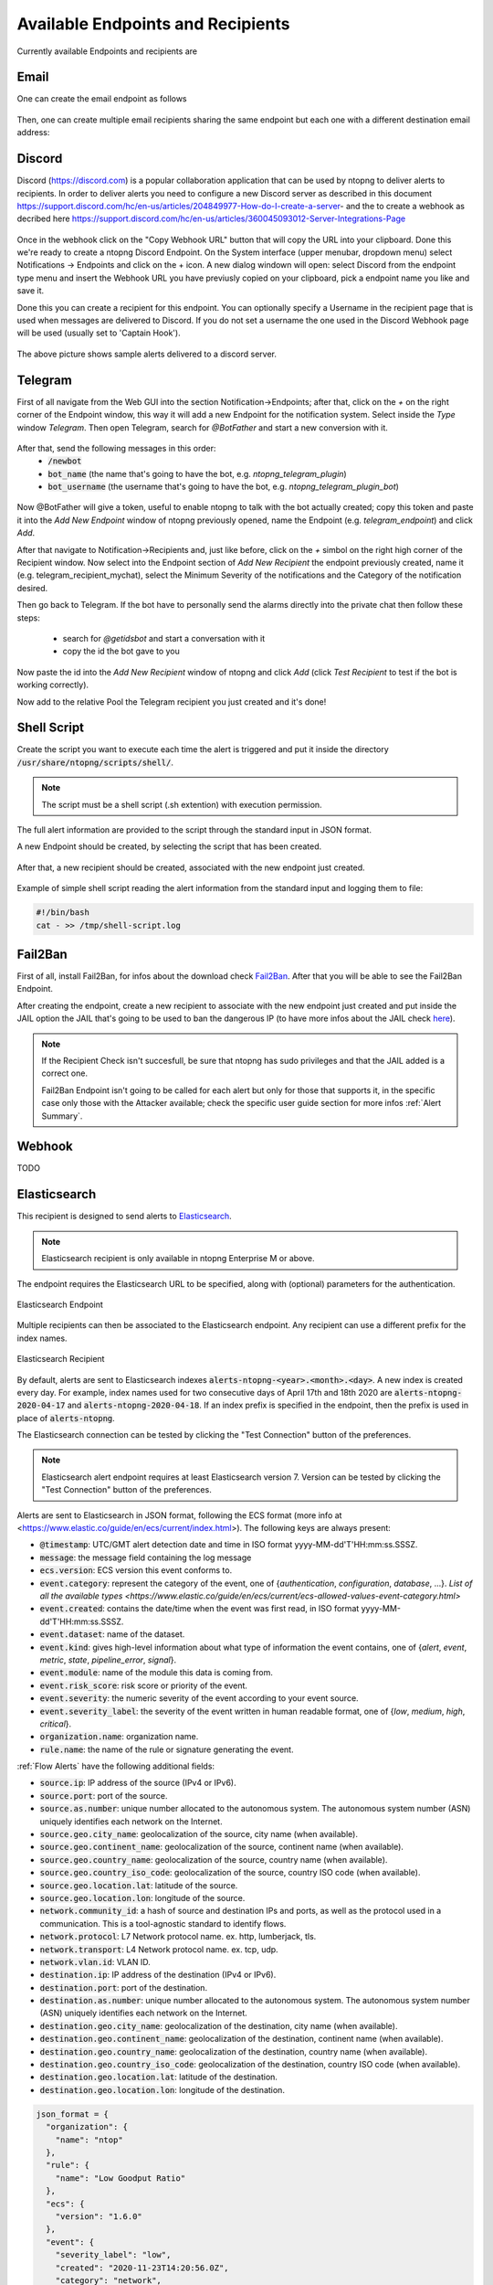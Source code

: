 Available Endpoints and Recipients
==================================

Currently available Endpoints and recipients are 

Email
-----

One can create the email endpoint as follows

.. figure:: ../img/alerts_email_endpoint.png
  :align: center
  :alt: Email Endpoint Configuration

Then, one can create multiple email recipients sharing the same
endpoint but each one with a different destination email address:


.. figure:: ../img/alerts_email_recipient.png
  :align: center
  :alt: Email Endpoint Configuration

Discord
-------

Discord (https://discord.com) is a popular collaboration application that can be used by ntopng to deliver alerts to recipients. In order to deliver alerts you need to configure a new Discord server as described in this document https://support.discord.com/hc/en-us/articles/204849977-How-do-I-create-a-server- and the to create a webhook as decribed here https://support.discord.com/hc/en-us/articles/360045093012-Server-Integrations-Page

.. figure:: ../img/discord_endpoint.png

Once in the webhook click on the "Copy Webhook URL" button that will copy the URL into your clipboard. Done this we're ready to create a ntopng Discord Endpoint. On the System interface (upper menubar, dropdown menu) select Notifications -> Endpoints and click on the + icon. A new dialog windown will open: select Discord from the endpoint type menu and insert the Webhook URL you have previusly copied on your clipboard, pick a endpoint name you like and save it.

Done this you can create a recipient for this endpoint. You can optionally specify a Username in the recipient page that is used when messages are delivered to Discord. If you do not set a username the one used in the Discord Webhook page will be used (usually set to 'Captain Hook').

.. figure:: ../img/discord_alerts.png

The above picture shows sample alerts delivered to a discord server.


Telegram
--------

First of all navigate from the Web GUI into the section Notification->Endpoints; after that, click on the `+` on the right corner of the Endpoint window, this way it will add a new Endpoint for the notification system. Select inside the `Type` window `Telegram`. Then open Telegram, search for `@BotFather` and start a new conversion with it.

.. figure:: ../img/telegram_new_conversation_botfather.png

After that, send the following messages in this order:
  - :code:`/newbot`
  - :code:`bot_name` (the name that's going to have the bot, e.g. `ntopng_telegram_plugin`)
  - :code:`bot_username` (the username that's going to have the bot, e.g. `ntopng_telegram_plugin_bot`)

.. figure:: ../img/telegram_full_conversation_botfather.png

Now @BotFather will give a token, useful to enable ntopng to talk with the bot actually created; copy this token and paste it into the `Add New Endpoint` window of ntopng previously opened, name the Endpoint (e.g. `telegram_endpoint`) and click `Add`.

After that navigate to Notification->Recipients and, just like before, click on the `+` simbol on the right high corner of the Recipient window. Now select into the Endpoint section of `Add New Recipient` the endpoint previously created, name it (e.g. telegram_recipient_mychat), select the Minimum Severity of the notifications and the Category of the notification desired.

Then go back to Telegram. 
If the bot have to personally send the alarms directly into the private chat then follow these steps:
  - search for `@getidsbot` and start a conversation with it
  - copy the id the bot gave to you

.. figure:: ../img/telegram_getidsbot_search.png

 Otherwise if you want to add the bot to a group chat and send messagges on that group, follow the following steps:
  - add the bot you previosly created (searching for his name) to your group chat
  - now add to that group chat `@getidsbot`
  - copy the id the bot sent on the group chat

.. figure:: ../img/telegram_getidsbot_copy_id_group.png

Now paste the id into the `Add New Recipient` window of ntopng and click `Add` (click `Test Recipient` to test if the bot is working correctly).

Now add to the relative Pool the Telegram recipient you just created and it's done!

.. figure:: ../img/telegram_alerts.png

Shell Script
------

Create the script you want to execute each time the alert is triggered and put it inside the directory :code:`/usr/share/ntopng/scripts/shell/`.

.. note::

        The script must be a shell script (.sh extention) with execution permission.

The full alert information are provided to the script through the standard input in JSON format.

A new Endpoint should be created, by selecting the script that has been created.

.. figure:: ../img/shell_endpoint.png

After that, a new recipient should be created, associated with the new endpoint just created.

.. figure:: ../img/shell_recipient.png

Example of simple shell script reading the alert information from the standard input and logging them to file:

.. code:: bash

   #!/bin/bash
   cat - >> /tmp/shell-script.log

Fail2Ban
------

First of all, install Fail2Ban, for infos about the download check `Fail2Ban <https://www.fail2ban.org/wiki/index.php/Downloads>`_.
After that you will be able to see the Fail2Ban Endpoint.

After creating the endpoint, create a new recipient to associate with the new endpoint just created and put inside the JAIL option the JAIL that's going to be used to ban the dangerous IP (to have more infos about the JAIL check `here <https://www.fail2ban.org/wiki/index.php/MANUAL_0_8#Jails>`_).

.. figure:: ../img/f2b_recipient.png

.. note::

        If the Recipient Check isn't succesfull, be sure that ntopng has sudo privileges and that the JAIL added is a correct one.

        Fail2Ban Endpoint isn't going to be called for each alert but only for those that supports it, in the specific case only those with the Attacker available; check the specific user guide section for more infos :ref:`Alert Summary`.

Webhook
-------

TODO

.. _ElasticsearchAlerts:
Elasticsearch
-------------

This recipient is designed to send alerts to `Elasticsearch <https://www.elastic.co/>`_.

.. note::

  Elasticsearch recipient is only available in ntopng Enterprise M or above.


The endpoint requires the Elasticsearch URL to be specified, along with (optional) parameters for the authentication.

.. figure:: ../img/web_gui_alerts_es_endpoint.png
  :align: center
  :alt: Elasticsearch Endpoint

  Elasticsearch Endpoint

Multiple recipients can then be associated to the Elasticsearch endpoint. Any recipient can use a different prefix for the index names.

.. figure:: ../img/web_gui_alerts_es_recipient.png
  :align: center
  :alt: Elasticsearch Recipient

  Elasticsearch Recipient

By default, alerts are sent to Elasticsearch indexes :code:`alerts-ntopng-<year>.<month>.<day>`. A new index is created every day. For example, index names used for two consecutive days of April 17th and 18th 2020 are :code:`alerts-ntopng-2020-04-17` and :code:`alerts-ntopng-2020-04-18`. If an index prefix is specified in the endpoint, then the prefix is used in place of :code:`alerts-ntopng`.

The Elasticsearch connection can be tested by clicking the "Test Connection" button of the preferences.

.. note::

  Elasticsearch alert endpoint requires at least Elasticsearch version 7. Version can be tested by clicking the "Test Connection" button of the preferences.

Alerts are sent to Elasticsearch in JSON format, following the ECS format (more info at <https://www.elastic.co/guide/en/ecs/current/index.html>). The following keys are always present:

- :code:`@timestamp`: UTC/GMT alert detection date and time in ISO format yyyy-MM-dd'T'HH:mm:ss.SSSZ.
- :code:`message`: the message field containing the log message
- :code:`ecs.version`: ECS version this event conforms to. 
- :code:`event.category`: represent the category of the event, one of {`authentication`, `configuration`, `database`, ...}. `List of all the available types <https://www.elastic.co/guide/en/ecs/current/ecs-allowed-values-event-category.html>`
- :code:`event.created`: contains the date/time when the event was first read, in ISO format yyyy-MM-dd'T'HH:mm:ss.SSSZ.
- :code:`event.dataset`: name of the dataset.
- :code:`event.kind`: gives high-level information about what type of information the event contains, one of {`alert`, `event`, `metric`, `state`, `pipeline_error`, `signal`}.
- :code:`event.module`: name of the module this data is coming from.
- :code:`event.risk_score`: risk score or priority of the event.
- :code:`event.severity`: the numeric severity of the event according to your event source.
- :code:`event.severity_label`: the severity of the event written in human readable format, one of {`low`, `medium`, `high`, `critical`}.
- :code:`organization.name`: organization name.
- :code:`rule.name`: the name of the rule or signature generating the event.

:ref:`Flow Alerts` have the following additional fields:

- :code:`source.ip`: IP address of the source (IPv4 or IPv6).
- :code:`source.port`: port of the source.
- :code:`source.as.number`: unique number allocated to the autonomous system. The autonomous system number (ASN) uniquely identifies each network on the Internet.
- :code:`source.geo.city_name`: geolocalization of the source, city name (when available).
- :code:`source.geo.continent_name`: geolocalization of the source, continent name (when available).
- :code:`source.geo.country_name`: geolocalization of the source, country name (when available).
- :code:`source.geo.country_iso_code`: geolocalization of the source, country ISO code (when available).
- :code:`source.geo.location.lat`: latitude of the source.
- :code:`source.geo.location.lon`: longitude of the source.
- :code:`network.community_id`: a hash of source and destination IPs and ports, as well as the protocol used in a communication. This is a tool-agnostic standard to identify flows.
- :code:`network.protocol`: L7 Network protocol name. ex. http, lumberjack, tls.
- :code:`network.transport`: L4 Network protocol name. ex. tcp, udp.
- :code:`network.vlan.id`: VLAN ID.
- :code:`destination.ip`: IP address of the destination (IPv4 or IPv6).
- :code:`destination.port`: port of the destination.
- :code:`destination.as.number`: unique number allocated to the autonomous system. The autonomous system number (ASN) uniquely identifies each network on the Internet.
- :code:`destination.geo.city_name`: geolocalization of the destination, city name (when available).
- :code:`destination.geo.continent_name`: geolocalization of the destination, continent name (when available).
- :code:`destination.geo.country_name`: geolocalization of the destination, country name (when available).
- :code:`destination.geo.country_iso_code`: geolocalization of the destination, country ISO code (when available).
- :code:`destination.geo.location.lat`: latitude of the destination.
- :code:`destination.geo.location.lon`: longitude of the destination.

.. code:: lua

   json_format = {
     "organization": {
       "name": "ntop"
     },
     "rule": {
       "name": "Low Goodput Ratio"
     },
     "ecs": {
       "version": "1.6.0"
     },
     "event": {
       "severity_label": "low",
       "created": "2020-11-23T14:20:56.0Z",
       "category": "network",
       "module": "ntopng",
       "kind": "alert",
       "severity": 3,
       "dataset": "alerts",
       "risk_score": 10
     },
     "source": {
       "port": 60952,
       "ip": "192.168.1.29"
     },
     "destination": {
       "geo": {
         "continent_name": "NA",
         "country_iso_code": "US"
       },
       "ip": "23.206.251.35",
       "as": {
         "number": 16625
       },
       "port": 80
     },
     "network": {
       "community_id": "1:fUGQhJ6nxu/LILCAW+Lb8dF4sKU=",
       "transport": "tcp",
       "protocol": "http"
     },
     "message": "{\"cli_os\":\"Intel Mac OS X 10_13_6\",\"cli_continent_name\":\"\",\"flow_status\":12,\"cli_blacklisted\":false,\"alert_entity\":4,\"alert_entity_val\":\"flow\",\"proto.ndpi\":\"HTTP\",\"srv_localhost\":false,\"proto\":6,\"alert_tstamp\":1606141256,\"cli_addr\":\"192.168.1.29\",\"srv_addr\":\"23.206.251.35\",\"srv2cli_packets\":5,\"alert_severity\":3,\"srv_continent_name\":\"NA\",\"srv_os\":\"\",\"srv_asn\":16625,\"community_id\":\"1:fUGQhJ6nxu/LILCAW+Lb8dF4sKU=\",\"first_seen\":1606141240,\"score\":10,\"action\":\"store\",\"cli_localhost\":true,\"cli_port\":60952,\"cli_city_name\":\"\",\"srv2cli_bytes\":558,\"is_flow_alert\":true,\"alert_type\":72,\"cli2srv_bytes\":681,\"alert_json\":\"{\"info\":\"ocsp.int-x3.letsencrypt.org/MFgwVqADAgEAME8wTTBLMAkGBSsOAwIaBQAEFH7maudymrP8%2BKIgZGwWoS1gcQhdBBSoSmpjBH3duubRObemRWXv86jsoQISAz5JqGV%2B4ao1EMKq6MZy01gX\",\"status_info\":\"{\"goodput_ratio\":39.790153503418,\"ntopng.key\":3631703348,\"alert_generation\":{\"subdir\":\"flow\",\"script_key\":\"low_goodput\",\"confset_id\":0},\"hash_entry_id\":8210}\"}\",\"cli_country_name\":\"\",\"cli2srv_packets\":6,\"srv_country_name\":\"US\",\"cli_asn\":0,\"srv_port\":80,\"pool_id\":0,\"srv_city_name\":\"\",\"l7_master_proto\":7,\"ifid\":0,\"srv_blacklisted\":false,\"vlan_id\":0,\"l7_proto\":7}", 
     "@timestamp": "2020-11-23T14:20:56.0Z"
   }


Slack
-----

TODO

Syslog
------

Alerts are sent to syslog using standard syslog severities as per RFC 5424.

ntopng alert severities are mapped to standard syslog severities as follow:

- *Info*  becomes syslog :code:`LOG_INFO` equal to the integer 6
- *Warning* becomes syslog :code:`LOG_WARNING` equal to the integer 4
- *Error* becomes syslog :code:`LOG_ERR` equal to the integer 3

Two formats are available when sending alerts to syslog, namely plaintext and JSON. The format defaults to plaintext and can be toggled from the ntopng preferences page.

**Plaintext**

Plaintext alerts have the following format:

.. code:: bash

   [tstamp][severity][type][entity][entity value][action] ... and a plain text message...

Fields have the following meaning:

- :code:`[tstamp]` is the time at which ntopng detected the alert. This time
  is not necessarily equal to the time the alert has reached syslog.
- :code:`[severity]` is the severity of the alert. Severities are also
  used when dispatching messages to syslog. Severities are "Warning", "Error" of "Info".
- :code:`[type]` is a string that indicates the type of alert.
- :code:`[entity]` is a class that categorizes the originator of the
  alert. It can be an "host", an "interface" and so on.
- :code:`[entity value]` is an identifier that uniquely identifies the
  originator along with the :code:`[entity]`. For example, entity
  value for an "host" is its IP address, for an "interface" is its
  name, for a "device" is its MAC address, and so on.
- :code:`[action]` indicates whether this is an engaged alert, an
  alert that has been released or if it just an alert that has to be stored.

Alert types, entities, and actions are explained in detail in section :ref:`BasicConceptAlerts`.
  
Examples of alerts sent to syslog are

.. code:: bash

   devel ntopng: [<tstamp>][Info][Device Connection][Device][58:40:4E:CE:28:29] The device Apple_CE:28:29 has connected to the network.
   devel ntopng: [<tstamp>][Error][Threshold Cross][Interface][iface_0][Engaged] Minute traffic crossed by interface eno1 [1.08 MB > 2 Bytes]
   devel ntopng: [<tstamp>][Warning][Remote to Remote Flow][Flow] Remote client and remote server [Flow: 192.168.1.100:138 192.168.1.255:138] [L4 Protocol: UDP]

**JSON**

JSON alerts have the following keys that are in common with plaintext alerts, namely :code:`[entity]`, :code:`[entity value]`, :code:`[action]`, :code:`[tstamp]`, :code:`[severity]` and :code:`[type]`.

The additional keys are:

- :code:`message`: is a text message describing the alert.
- :code:`ifid`: the id of the monitored ntopng interface
- :code:`alert_key`: is a string that, for threshold-based alerts, represents the check interval (e.g., min, 5min, hour) and the type of threshold checked (e.g., bytes, packets).

Examples of JSON alerts sent to syslog are

.. code:: bash

   develv ntopng: {"entity_value":"ntopng","ifid":1,"action":"store","tstamp":1536245738,"type":"process_notification","entity_type":"host","message":"[<tstamp>]][Process] Stopped ntopng v.3.7.180906 (CentOS Linux release 7.5.1804 (Core) ) [pid: 4783][options: --interface \"eno1\" --interface \"lo\" --dump-flows \"[hidden]\" --https-port \"4433\" --dont-change-user ]","severity":"info"}
   devel ntopng: {"message":"[<tstamp>][Threshold Cross][Engaged] Minute traffic crossed by interface eno1 [891.58 KB > 1 Byte]","entity_value":"iface_0","ifid":0,"alert_key":"min_bytes","tstamp":1536247320,"type":"threshold_cross","action":"engage","severity":"error","entity_type":"interface"}
   


